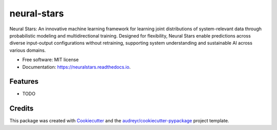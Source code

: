 ============
neural-stars
============


.. image:: https://img.shields.io/pypi/v/neuralstars.svg
        :target: https://pypi.python.org/pypi/neuralstars

.. image:: https://img.shields.io/travis/adiazcarral/neuralstars.svg
        :target: https://travis-ci.com/adiazcarral/neuralstars

.. image:: https://readthedocs.org/projects/neuralstars/badge/?version=latest
        :target: https://neuralstars.readthedocs.io/en/latest/?version=latest
        :alt: Documentation Status




Neural Stars: An innovative machine learning framework for learning joint distributions of system-relevant data through probabilistic modeling and multidirectional training. Designed for flexibility, Neural Stars enable predictions across diverse input-output configurations without retraining, supporting system understanding and sustainable AI across various domains.


* Free software: MIT license
* Documentation: https://neuralstars.readthedocs.io.


Features
--------

* TODO

Credits
-------

This package was created with Cookiecutter_ and the `audreyr/cookiecutter-pypackage`_ project template.

.. _Cookiecutter: https://github.com/audreyr/cookiecutter
.. _`audreyr/cookiecutter-pypackage`: https://github.com/audreyr/cookiecutter-pypackage
